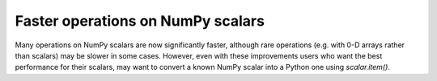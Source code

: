 Faster operations on NumPy scalars
----------------------------------
Many operations on NumPy scalars are now significantly faster, although
rare operations (e.g. with 0-D arrays rather than scalars) may be slower
in some cases.
However, even with these improvements users who want the best performance
for their scalars, may want to convert a known NumPy scalar into a Python
one using `scalar.item()`.
